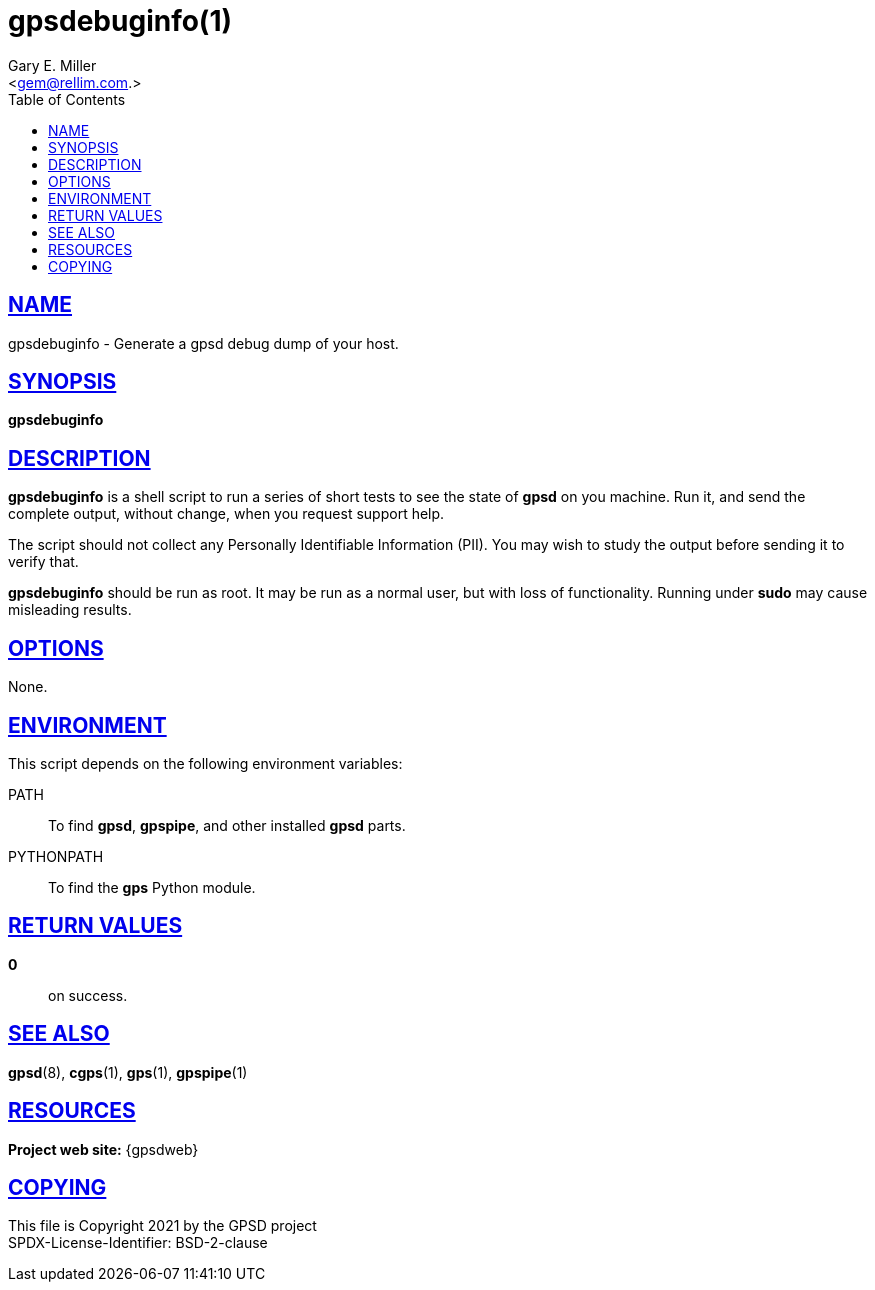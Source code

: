 = gpsdebuginfo(1)
:author: Gary E. Miller
:date: 16 March 2021
:email: <gem@rellim.com.>
:keywords: gpsd, gps, gpsdebuginfo
:manmanual: GPSD Documentation
:mansource: GPSD Version {gpsdver}
:robots: index,follow
:sectlinks:
:toc: left
:type: manpage
:webfonts!:

== NAME

gpsdebuginfo - Generate a gpsd debug dump of your host.

== SYNOPSIS

*gpsdebuginfo*

== DESCRIPTION

*gpsdebuginfo* is a shell script to run a series of short tests to
see the state of *gpsd* on you machine.  Run it, and send the complete
output, without change, when you request support help.

The script should not collect any Personally Identifiable Information
(PII).  You may wish to study the output before sending it to verify that.

*gpsdebuginfo* should be run as root.  It may be run as a normal user,
but with loss of functionality.  Running under *sudo* may cause
misleading results.

== OPTIONS

None.

== ENVIRONMENT

This script depends on the following environment variables:

PATH:: To find *gpsd*, *gpspipe*, and other installed *gpsd* parts.

PYTHONPATH:: To find the *gps* Python module.

== RETURN VALUES

*0*:: on success.

== SEE ALSO

*gpsd*(8), *cgps*(1), *gps*(1), *gpspipe*(1)

== RESOURCES

*Project web site:* {gpsdweb}

== COPYING

This file is Copyright 2021 by the GPSD project +
SPDX-License-Identifier: BSD-2-clause
